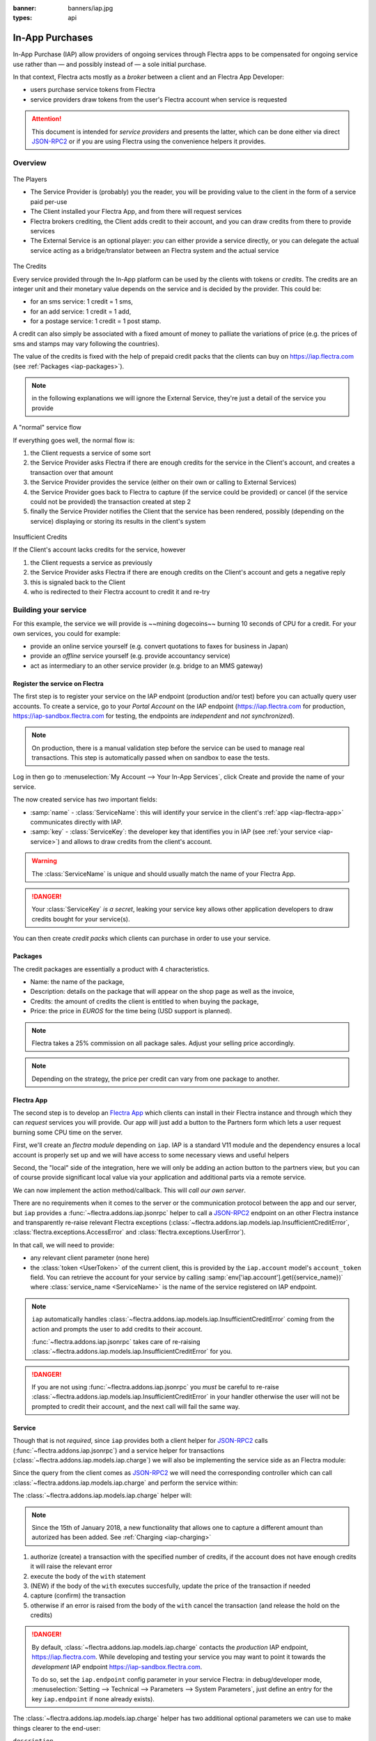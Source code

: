 :banner: banners/iap.jpg
:types: api

.. _webservices/iap:

.. using sphinx-patchqueue:
    * the "queue" directive selects a *series* file which lists the patches in
      the patch queue, in order of application (from top to bottom). The
      corresponding patch files should be in the same directory.
    * the "patch" directive steps to the next patch in the queue, applies it
      and reifies its content (depending on the extension's configuration, by
      default it shows the changed files post-diff application, slicing to
      only display sections affecte by the file)

.. while it's technically possible to apply and update patches by hand, it's
   finnicky work and easy to break.

.. the easiest way is to install quilt (http://savannah.nongnu.org/projects/quilt),
   go to the directory where you want to reify the addon, then create a
   "patches" symlink to the patches directory (the iap/ folder next to this
   file) or set QUILT_PATCHES to that folder.

.. at that point you have a "primed" queue with no patch applied, and you can
   move within the queue with "quilt push" and "quilt pop".
    * "quilt new" creates a new empty patch at the top of the stack
    * "quilt add" tells quilt to start tracking the file, quilt add *works per
      patch*, it must be called *every time you want to alter a file within a
      patch*: quilt is not a full VCS (since it's intended to sit on top of
      an existing source) and does not do permanent tracking of files
    * "quilt edit" is a shorthand to "quilt add" then open the file in your
      editor, I suggest you use that rather than open the edited module
      normally, it avoids forgetting to "quilt add" before doing your
      modifications (at which point your modifications are untracked,
      invisible and depending on your editor may be a PITA to revert & redo)
    * "quilt refresh" updates the current patch to include pending changes

.. see "man quilt" for the rest of the subcommands. FWIW I could not get
   "quilt setup" to do anything useful.

================
In-App Purchases
================

In-App Purchase (IAP) allow providers of ongoing services through Flectra apps to
be compensated for ongoing service use rather than — and possibly instead of
— a sole initial purchase.

In that context, Flectra acts mostly as a *broker* between a client and an Flectra
App Developer:

* users purchase service tokens from Flectra
* service providers draw tokens from the user's Flectra account when service
  is requested

.. attention::

    This document is intended for *service providers* and presents the latter,
    which can be done either via direct JSON-RPC2_ or if you are using Flectra
    using the convenience helpers it provides.

Overview
========

.. figure:: images/players.png
    :align: center

    The Players

    * The Service Provider is (probably) you the reader, you will be providing
      value to the client in the form of a service paid per-use
    * The Client installed your Flectra App, and from there will request services
    * Flectra brokers crediting, the Client adds credit to their account, and you
      can draw credits from there to provide services
    * The External Service is an optional player: *you* can either provide a
      service directly, or you can delegate the actual service acting as a
      bridge/translator between an Flectra system and the actual service

    
.. figure:: images/credits.jpg
    :align: center

    The Credits

    Every service provided through the In-App platform can be used by the
    clients with tokens or *credits*. The credits are an integer unit and
    their monetary value depends on the service and is decided by the
    provider. This could be:

    * for an sms service: 1 credit = 1 sms,
    * for an add service: 1 credit = 1 add,
    * for a postage service: 1 credit = 1 post stamp.

    A credit can also simply be associated with a fixed amount of money
    to palliate the variations of price (e.g. the prices of sms and stamps 
    may vary following the countries).

    The value of the credits is fixed with the help of prepaid credit packs
    that the clients can buy on https://iap.flectra.com (see :ref:`Packages <iap-packages>`).

.. note:: in the following explanations we will ignore the External Service,
          they're just a detail of the service you provide

.. figure:: images/normal.png
    :align: center

    A "normal" service flow

    If everything goes well, the normal flow is:

    1. the Client requests a service of some sort
    2. the Service Provider asks Flectra if there are enough credits for the
       service in the Client's account, and creates a transaction over that
       amount
    3. the Service Provider provides the service (either on their own or
       calling to External Services)
    4. the Service Provider goes back to Flectra to capture (if the service could
       be provided) or cancel (if the service could not be provided) the
       transaction created at step 2
    5. finally the Service Provider notifies the Client that the service has
       been rendered, possibly (depending on the service) displaying or
       storing its results in the client's system

.. figure:: images/no-credit.png
    :align: center

    Insufficient Credits

    If the Client's account lacks credits for the service, however

    1. the Client requests a service as previously
    2. the Service Provider asks Flectra if there are enough credits on the
       Client's account and gets a negative reply
    3. this is signaled back to the Client
    4. who is redirected to their Flectra account to credit it and re-try


Building your service
=====================

For this example, the service we will provide is ~~mining dogecoins~~ burning
10 seconds of CPU for a credit. For your own services, you could for example:

* provide an online service yourself (e.g. convert quotations to faxes for
  business in Japan)
* provide an *offline* service yourself (e.g. provide accountancy service)
* act as intermediary to an other service provider (e.g. bridge to an MMS
  gateway)

Register the service on Flectra
----------------------------

.. queue:: iap_service/series

.. todo:: complete this part with screenshots

The first step is to register your service on the IAP endpoint (production 
and/or test) before you can actually query user accounts. To create a service,
go to your *Portal Account* on the IAP endpoint (https://iap.flectra.com for
production, https://iap-sandbox.flectra.com for testing, the endpoints are
*independent* and *not synchronized*). 

.. note:: 
    
    On production, there is a manual validation step before the service
    can be used to manage real transactions. This step is automatically passed when
    on sandbox to ease the tests.

Log in then go to :menuselection:`My Account --> Your In-App Services`, click
Create and provide the name of your service. 


The now created service has *two* important fields:

* :samp:`name` - :class:`ServiceName`: this will identify your service in the
  client's :ref:`app <iap-flectra-app>` communicates directly with IAP.
* :samp:`key` - :class:`ServiceKey`: the developer key that identifies you in 
  IAP (see :ref:`your service <iap-service>`) and allows to draw credits from
  the client's account.

.. warning::
    The :class:`ServiceName` is unique and should usually match the name of your 
    Flectra App.

.. danger:: 
    Your :class:`ServiceKey` *is a secret*, leaking your service key
    allows other application developers to draw credits bought for
    your service(s).

.. image:: images/service_select.png
    :align: center

.. image:: images/service_create.png
    :align: center

.. image:: images/service_packs.png
    :align: center

You can then create *credit packs* which clients can purchase in order to
use your service.

.. _iap-packages:

Packages
--------

The credit packages are essentially a product with 4 characteristics.

* Name: the name of the package,
* Description: details on the package that will appear on the shop page as
  well as the invoice,
* Credits: the amount of credits the client is entitled to when buying the package,
* Price: the price in *EUROS* for the time being (USD support is planned).

.. note:: 
    
    Flectra takes a 25% commission on all package sales. Adjust your selling price accordingly.


.. note::

    Depending on the strategy, the price per credit can vary from one
    package to another.


.. image:: images/package.png
    :align: center

.. _iap-flectra-app:

Flectra App
--------

.. queue:: iap/series

.. todo:: does this actually require apps?

The second step is to develop an `Flectra App`_ which clients can install in their
Flectra instance and through which they can *request* services you will provide.
Our app will just add a button to the Partners form which lets a user request
burning some CPU time on the server.

First, we'll create an *flectra module* depending on ``iap``. IAP is a standard
V11 module and the dependency ensures a local account is properly set up and
we will have access to some necessary views and useful helpers

.. patch::

Second, the "local" side of the integration, here we will only be adding an
action button to the partners view, but you can of course provide significant
local value via your application and additional parts via a remote service.

.. patch::

.. image:: images/button.png
    :align: center

We can now implement the action method/callback. This will *call our own
server*.

There are no requirements when it comes to the server or the communication
protocol between the app and our server, but ``iap`` provides a
:func:`~flectra.addons.iap.jsonrpc` helper to call a JSON-RPC2_ endpoint on an
other Flectra instance and transparently re-raise relevant Flectra exceptions
(:class:`~flectra.addons.iap.models.iap.InsufficientCreditError`,
:class:`flectra.exceptions.AccessError` and :class:`flectra.exceptions.UserError`).

In that call, we will need to provide:

* any relevant client parameter (none here)
* the :class:`token <UserToken>` of the current client, this is provided by
  the ``iap.account`` model's ``account_token`` field. You can retrieve the
  account for your service by calling :samp:`env['iap.account'].get({service_name})`
  where :class:`service_name <ServiceName>` is the name of the service registered 
  on IAP endpoint.

.. patch::

.. note::

    ``iap`` automatically handles
    :class:`~flectra.addons.iap.models.iap.InsufficientCreditError` coming from the action
    and prompts the user to add credits to their account.

    :func:`~flectra.addons.iap.jsonrpc` takes care of re-raising
    :class:`~flectra.addons.iap.models.iap.InsufficientCreditError` for you.

.. danger::

    If you are not using :func:`~flectra.addons.iap.jsonrpc` you *must* be
    careful to re-raise
    :class:`~flectra.addons.iap.models.iap.InsufficientCreditError` in your handler
    otherwise the user will not be prompted to credit their account, and the
    next call will fail the same way.

.. _iap-service:

Service
-------

.. queue:: iap_service/series

Though that is not *required*, since ``iap`` provides both a client helper
for JSON-RPC2_ calls (:func:`~flectra.addons.iap.jsonrpc`) and a service helper
for transactions (:class:`~flectra.addons.iap.models.iap.charge`) we will also be
implementing the service side as an Flectra module:

.. patch::

Since the query from the client comes as JSON-RPC2_ we will need the
corresponding controller which can call :class:`~flectra.addons.iap.models.iap.charge` and
perform the service within:

.. patch::

.. todo:: for the actual IAP will the "portal" page be on flectra.com or iap.flectra.com?

.. todo:: "My Account" > "Your InApp Services"?


The :class:`~flectra.addons.iap.models.iap.charge` helper will:

.. note::

    Since the 15th of January 2018, a new functionality that allows one to capture a different amount than autorized has been added.
    See :ref:`Charging <iap-charging>`

1. authorize (create) a transaction with the specified number of credits,
   if the account does not have enough credits it will raise the relevant
   error
2. execute the body of the ``with`` statement
3. (NEW) if the body of the ``with`` executes succesfully, update the price 
   of the transaction if needed
4. capture (confirm) the transaction
5. otherwise if an error is raised from the body of the ``with`` cancel the
   transaction (and release the hold on the credits)

.. danger::

    By default, :class:`~flectra.addons.iap.models.iap.charge` contacts the *production*
    IAP endpoint, https://iap.flectra.com. While developing and testing your
    service you may want to point it towards the *development* IAP endpoint
    https://iap-sandbox.flectra.com.

    To do so, set the ``iap.endpoint`` config parameter in your service
    Flectra: in debug/developer mode, :menuselection:`Setting --> Technical -->
    Parameters --> System Parameters`, just define an entry for the key
    ``iap.endpoint`` if none already exists).

The :class:`~flectra.addons.iap.models.iap.charge` helper has two additional optional
parameters we can use to make things clearer to the end-user:

``description``
    is a message which will be associated with the transaction and will be
    displayed in the user's dashboard, it is useful to remind the user why
    the charge exists
``credit_template``
    is the name of a :ref:`reference/qweb` template which will be rendered
    and shown to the user if their account has less credit available than the
    service provider is requesting, its purpose is to tell your users why
    they should be interested in your IAP offers

.. patch::



.. TODO:: how do you test your service?

JSON-RPC2_ Transaction API
==========================

.. image:: images/flow.png
    :align: center

* The IAP transaction API does not require using Flectra when implementing your
  server gateway, calls are standard JSON-RPC2_.
* Calls use different *endpoints* but the same *method* on all endpoints
  (``call``).
* Exceptions are returned as JSON-RPC2_ errors, the formal exception name is
  available on ``data.name`` for programmatic manipulation.

Authorize
---------

.. function:: /iap/1/authorize

    Verifies that the user's account has at least as ``credit`` available
    *and creates a hold (pending transaction) on that amount*.

    Any amount currently on hold by a pending transaction is considered
    unavailable to further authorize calls.

    Returns a :class:`TransactionToken` identifying the pending transaction
    which can be used to capture (confirm) or cancel said transaction.

    :param ServiceKey key:
    :param UserToken account_token:
    :param int credit:
    :param str description: optional, helps users identify the reason for
                            charges on their accounts.
    :returns: :class:`TransactionToken` if the authorization succeeded.
    :raises: :class:`~flectra.exceptions.AccessError` if the service token is invalid
    :raises: :class:`~flectra.addons.iap.models.iap.InsufficientCreditError` if the account does
    :raises: ``TypeError`` if the ``credit`` value is not an integer

.. code-block:: python

    r = requests.post(ODOO + '/iap/1/authorize', json={
        'jsonrpc': '2.0',
        'id': None,
        'method': 'call',
        'params': {
            'account_token': user_account,
            'key': SERVICE_KEY,
            'credit': 25,
            'description': "Why this is being charged",
        }
    }).json()
    if 'error' in r:
        # handle authorize error
    tx = r['result']

    # provide your service here

Capture
-------

.. function:: /iap/1/capture

    Confirms the specified transaction, transferring the reserved credits from
    the user's account to the service provider's.

    Capture calls are idempotent: performing capture calls on an already
    captured transaction has no further effect.

    :param TransactionToken token:
    :param ServiceKey key:
    :param int credit_to_capture: (new - 15 Jan 2018) optional parameter to capture a smaller amount of credits than authorized
    :raises: :class:`~flectra.exceptions.AccessError`

.. code-block:: python
  :emphasize-lines: 8
   
    r2 = requests.post(ODOO + '/iap/1/capture', json={
        'jsonrpc': '2.0',
        'id': None,
        'method': 'call',
        'params': {
            'token': tx,
            'key': SERVICE_KEY,
            'credit_to_capture': credit or False,
        }
    }).json()
    if 'error' in r:
        # handle capture error
    # otherwise transaction is captured

Cancel
------

.. function:: /iap/1/cancel

    Cancels the specified transaction, releasing the hold on the user's
    credits.

    Cancel calls are idempotent: performing capture calls on an already
    cancelled transaction has no further effect.

    :param TransactionToken token:
    :param ServiceKey key:
    :raises: :class:`~flectra.exceptions.AccessError`

.. code-block:: python

    r2 = requests.post(ODOO + '/iap/1/cancel', json={
        'jsonrpc': '2.0',
        'id': None,
        'method': 'call',
        'params': {
            'token': tx,
            'key': SERVICE_KEY,
        }
    }).json()
    if 'error' in r:
        # handle cancel error
    # otherwise transaction is cancelled

Types
-----

Exceptions aside, these are *abstract types* used for clarity, you should not
care how they are implemented

.. class:: ServiceName

    String identifying your service on https://iap.flectra.com (production) as well
    as the account related to your service in the client's database.

.. class:: ServiceKey

    Identifier generated for the provider's service. Each key (and service)
    matches a token of a fixed value, as generated by the service provide.

    Multiple types of tokens correspond to multiple services e.g. SMS and MMS
    could either be the same service (with an MMS being "worth" multiple SMS)
    or could be separate services at separate price points.

    .. danger:: your service key *is a secret*, leaking your service key
                allows other application developers to draw credits bought for
                your service(s).

.. class:: UserToken

    Identifier for a user account.

.. class:: TransactionToken

    Transaction identifier, returned by the authorization process and consumed
    by either capturing or cancelling the transaction

.. exception:: flectra.addons.iap.models.iap.InsufficientCreditError

    Raised during transaction authorization if the credits requested are not
    currently available on the account (either not enough credits or too many
    pending transactions/existing holds).

.. exception:: flectra.exceptions.AccessError

    Raised by:

    * any operation to which a service token is required, if the service token is invalid.
    * any failure in an inter-server call. (typically, in :func:`~flectra.addons.iap.jsonrpc`)

.. exception:: flectra.exceptions.UserError

    Raised by any unexpeted behaviour at the discretion of the App developer (*you*).

Flectra Helpers
============

For convenience, if you are implementing your service using Flectra the ``iap``
module provides a few helpers to make IAP flow even simpler:

.. _iap-charging:

Charging
--------

.. note::

    A new functionality was introduced to capture a different amount of credits than reserved.
    As this patch was added on the 15th of January 2018, you will need to upgrade your ``iap`` module in order to use it.
    The specifics of the new functionality are highlighted in the code. 

.. class:: flectra.addons.iap.models.iap.charge(env, key, account_token, credit[, description, credit_template])

    A *context manager* for authorizing and automatically capturing or
    cancelling transactions for use in the backend/proxy.

    Works much like e.g. a cursor context manager:

    * immediately authorizes a transaction with the specified parameters
    * executes the ``with`` body
    * if the body executes in full without error, captures the transaction
    * otherwise cancels it

    :param flectra.api.Environment env: used to retrieve the ``iap.endpoint``
                                     configuration key
    :param ServiceKey key:
    :param UserToken token:
    :param int credit:
    :param str description:
    :param Qweb template credit_template:

.. code-block:: python
  :emphasize-lines: 10,13,14,15

    @route('/deathstar/superlaser', type='json')
    def superlaser(self, user_account,
                   coordinates, target,
                   factor=1.0):
        """
        :param factor: superlaser power factor,
                       0.0 is none, 1.0 is full power
        """
        credits = int(MAXIMUM_POWER * factor)
        with charge(request.env, SERVICE_KEY, user_account, credits) as transaction:
            # TODO: allow other targets
            transaction.credit = max(credits, 2)
            # Sales ongoing one the energy price,
            # a maximum of 2 credits will be charged/captured.
            self.env['systems.planets'].search([
                ('grid', '=', 'M-10'),
                ('name', '=', 'Alderaan'),
            ]).unlink()

.. _JSON-RPC2: http://www.jsonrpc.org/specification
.. _Flectra App: https://www.flectra.com/apps
